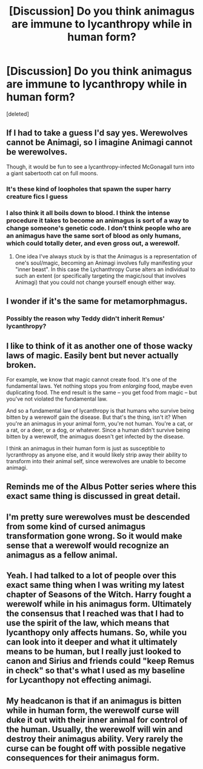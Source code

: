 #+TITLE: [Discussion] Do you think animagus are immune to lycanthropy while in human form?

* [Discussion] Do you think animagus are immune to lycanthropy while in human form?
:PROPERTIES:
:Score: 5
:DateUnix: 1512934312.0
:DateShort: 2017-Dec-10
:FlairText: Discussion
:END:
[deleted]


** If I had to take a guess I'd say yes. Werewolves cannot be Animagi, so I imagine Animagi cannot be werewolves.

Though, it would be fun to see a lycanthropy-infected McGonagall turn into a giant sabertooth cat on full moons.
:PROPERTIES:
:Author: AutumnSouls
:Score: 14
:DateUnix: 1512936684.0
:DateShort: 2017-Dec-10
:END:

*** It's these kind of loopholes that spawn the super harry creature fics I guess
:PROPERTIES:
:Author: BLACKtyler
:Score: 5
:DateUnix: 1512937513.0
:DateShort: 2017-Dec-10
:END:


*** I also think it all boils down to blood. I think the intense procedure it takes to become an animagus is sort of a way to change someone's genetic code. I don't think people who are an animagus have the same sort of blood as only humans, which could totally deter, and even gross out, a werewolf.
:PROPERTIES:
:Score: 2
:DateUnix: 1512950502.0
:DateShort: 2017-Dec-11
:END:

**** One idea I've always stuck by is that the Animagus is a representation of one's soul/magic, becoming an Animagi involves fully manifesting your "inner beast". In this case the Lychanthropy Curse alters an individual to such an extent (or specifically targeting the magic/soul that involves Animagi) that you could not change yourself enough either way.
:PROPERTIES:
:Author: aLionsRoar
:Score: 2
:DateUnix: 1512961106.0
:DateShort: 2017-Dec-11
:END:


** I wonder if it's the same for metamorphmagus.
:PROPERTIES:
:Author: MarauderMoriarty
:Score: 4
:DateUnix: 1512936905.0
:DateShort: 2017-Dec-10
:END:

*** Possibly the reason why Teddy didn't inherit Remus' lycanthropy?
:PROPERTIES:
:Author: Jahoan
:Score: 4
:DateUnix: 1512963176.0
:DateShort: 2017-Dec-11
:END:


** I like to think of it as another one of those wacky laws of magic. Easily bent but never actually broken.

For example, we know that magic cannot create food. It's one of the fundamental laws. Yet nothing stops you from /enlarging/ food, maybe even duplicating food. The end result is the same -- you get food from magic -- but you've not violated the fundamental law.

And so a fundamental law of lycanthropy is that humans who survive being bitten by a werewolf gain the disease. But that's the thing, isn't it? When you're an animagus in your animal form, you're not human. You're a cat, or a rat, or a deer, or a dog, or whatever. Since a human didn't survive being bitten by a werewolf, the animagus doesn't get infected by the disease.

I think an animagus in their human form is just as susceptible to lycranthropy as anyone else, and it would likely strip away their ability to transform into their animal self, since werewolves are unable to become animagi.
:PROPERTIES:
:Author: Astramancer_
:Score: 5
:DateUnix: 1512956050.0
:DateShort: 2017-Dec-11
:END:


** Reminds me of the Albus Potter series where this exact same thing is discussed in great detail.
:PROPERTIES:
:Author: ItsSpicee
:Score: 3
:DateUnix: 1512951076.0
:DateShort: 2017-Dec-11
:END:


** I'm pretty sure werewolves must be descended from some kind of cursed animagus transformation gone wrong. So it would make sense that a werewolf would recognize an animagus as a fellow animal.
:PROPERTIES:
:Author: Lamenardo
:Score: 3
:DateUnix: 1512982155.0
:DateShort: 2017-Dec-11
:END:


** Yeah. I had talked to a lot of people over this exact same thing when I was writing my latest chapter of Seasons of the Witch. Harry fought a werewolf while in his animagus form. Ultimately the consensus that I reached was that I had to use the spirit of the law, which means that lycanthopy only affects humans. So, while you can look into it deeper and what it ultimately means to be human, but I really just looked to canon and Sirius and friends could "keep Remus in check" so that's what I used as my baseline for Lycanthopy not effecting animagi.
:PROPERTIES:
:Author: Lord_Anarchy
:Score: 1
:DateUnix: 1512943040.0
:DateShort: 2017-Dec-11
:END:


** My headcanon is that if an animagus is bitten while in human form, the werewolf curse will duke it out with their inner animal for control of the human. Usually, the werewolf will win and destroy their animagus ability. Very rarely the curse can be fought off with possible negative consequences for their animagus form.
:PROPERTIES:
:Author: SteamAngel
:Score: 1
:DateUnix: 1512987388.0
:DateShort: 2017-Dec-11
:END:
